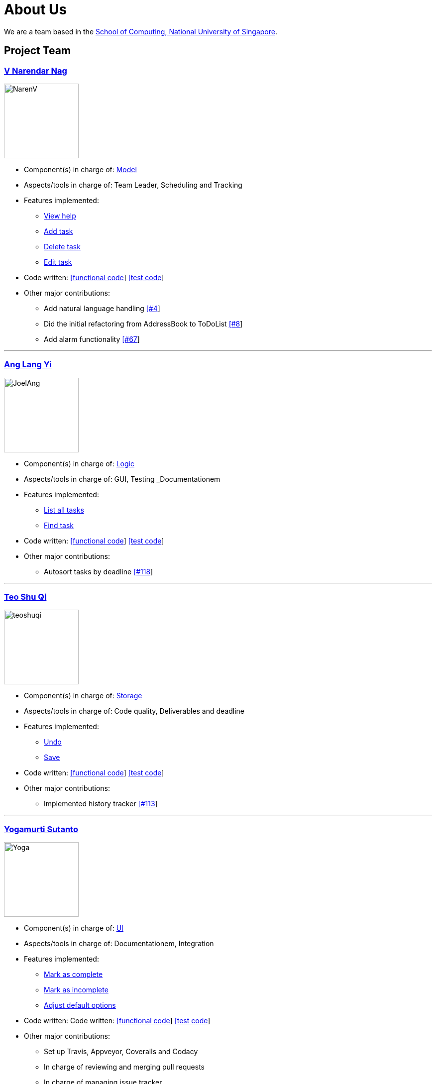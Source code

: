 = About Us
ifdef::env-github,env-browser[:outfilesuffix: .adoc]
:imagesDir: images

We are a team based in the http://www.comp.nus.edu.sg[School of Computing, National University of Singapore].

== Project Team

=== https://github.com/radneran[V Narendar Nag]
image::NarenV.jpg[width="150", align="left"]

* Component(s) in charge of: https://github.com/CS2103JUN2017-T3/main/blob/master/docs/DeveloperGuide.adoc#model-component[Model]
* Aspects/tools in charge of: Team Leader, Scheduling and Tracking
* Features implemented:
** https://github.com/CS2103JUN2017-T3/main/blob/master/docs/UserGuide.adoc#viewing-help-code-help-h-code[View help]
** https://github.com/CS2103JUN2017-T3/main/blob/master/docs/UserGuide.adoc#adding-a-task-code-add-a-code[Add task]
** https://github.com/CS2103JUN2017-T3/main/blob/master/docs/UserGuide.adoc#deleting-a-task-code-delete-del-d-code[Delete task]
** https://github.com/CS2103JUN2017-T3/main/blob/master/docs/UserGuide.adoc#editing-a-task-code-edit-e-code[Edit task]
* Code written: https://github.com/CS2103JUN2017-T3/main/blob/master/collated/main/A0124399W.md[[functional code]] https://github.com/CS2103JUN2017-T3/main/blob/master/collated/test/A0124399W.md[[test code]]
* Other major contributions:
** Add natural language handling https://github.com/CS2103JUN2017-T3/main/pull/4[[#4]]
** Did the initial refactoring from AddressBook to ToDoList https://github.com/CS2103JUN2017-T3/main/pull/8[[#8]]
** Add alarm functionality https://github.com/CS2103JUN2017-T3/main/pull/67[[#67]]

'''

=== https://github.com/maltiso[Ang Lang Yi]
image::JoelAng.jpg[width="150", align="left"]

* Component(s) in charge of: https://github.com/CS2103JUN2017-T3/main/blob/master/docs/DeveloperGuide.adoc#logic-component[Logic]
* Aspects/tools in charge of: GUI, Testing _Documentationem
* Features implemented:
** https://github.com/CS2103JUN2017-T3/main/blob/master/docs/UserGuide.adoc#listing-all-tasks-code-list-l-code[List all tasks]
** https://github.com/CS2103JUN2017-T3/main/blob/master/docs/UserGuide.adoc#finding-a-task-code-find-f-code[Find task]
* Code written: https://github.com/CS2103JUN2017-T3/main/blob/master/collated/main/A0107433N.md[[functional code]] https://github.com/CS2103JUN2017-T3/main/blob/master/collated/test/A0107433N.md[[test code]]
* Other major contributions:
** Autosort tasks by deadline https://github.com/CS2103JUN2017-T3/main/pull/118[[#118]]

'''

=== https://github.com/teoshuqi[Teo Shu Qi]
image::teoshuqi.png[width="150", align="left"]

* Component(s) in charge of: https://github.com/CS2103JUN2017-T3/main/blob/master/docs/DeveloperGuide.adoc#storage-component[Storage]
* Aspects/tools in charge of: Code quality, Deliverables and deadline
* Features implemented:
** https://github.com/CS2103JUN2017-T3/main/blob/master/docs/UserGuide.adoc#undoing-the-last-action-code-undo-u-code[Undo]
** https://github.com/CS2103JUN2017-T3/main/blob/master/docs/UserGuide.adoc#saving-list-code-save-s-code[Save]
* Code written: https://github.com/CS2103JUN2017-T3/main/blob/master/collated/main/A0162253M.md[[functional code]] https://github.com/CS2103JUN2017-T3/main/blob/master/collated/test/A0162253M.md[[test code]]
* Other major contributions:
** Implemented history tracker https://github.com/CS2103JUN2017-T3/main/pull/113[[#113]]

'''

=== https://github.com/yogamurti[Yogamurti Sutanto]
image::Yoga.jpg[width="150", align="left"]

* Component(s) in charge of: https://github.com/CS2103JUN2017-T3/main/blob/master/docs/DeveloperGuide.adoc#ui-component[UI]
* Aspects/tools in charge of: Documentationem,  Integration
* Features implemented:
** https://github.com/CS2103JUN2017-T3/main/blob/master/docs/UserGuide.adoc#marking-a-task-as-complete-code-mark-m-code[Mark as complete]
** https://github.com/CS2103JUN2017-T3/main/blob/master/docs/UserGuide.adoc#marking-a-task-as-incomplete-code-unmark-un-code[Mark as incomplete]
** https://github.com/CS2103JUN2017-T3/main/blob/master/docs/UserGuide.adoc#editing-the-default-options-code-option-o-code[Adjust default options]
* Code written: Code written: https://github.com/CS2103JUN2017-T3/main/blob/master/collated/main/A0139267W.md[[functional code]] https://github.com/CS2103JUN2017-T3/main/blob/master/collated/test/A0139267W.md[[test code]]
* Other major contributions:
** Set up Travis, Appveyor, Coveralls and Codacy
** In charge of reviewing and merging pull requests
** In charge of managing issue tracker
